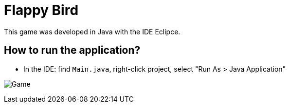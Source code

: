 = Flappy Bird

This game was developed in Java with the IDE Eclipce.

== How to run the application?

* In the IDE: find `Main.java`, right-click project, select "Run As > Java Application"

image:flappy.png[Game]